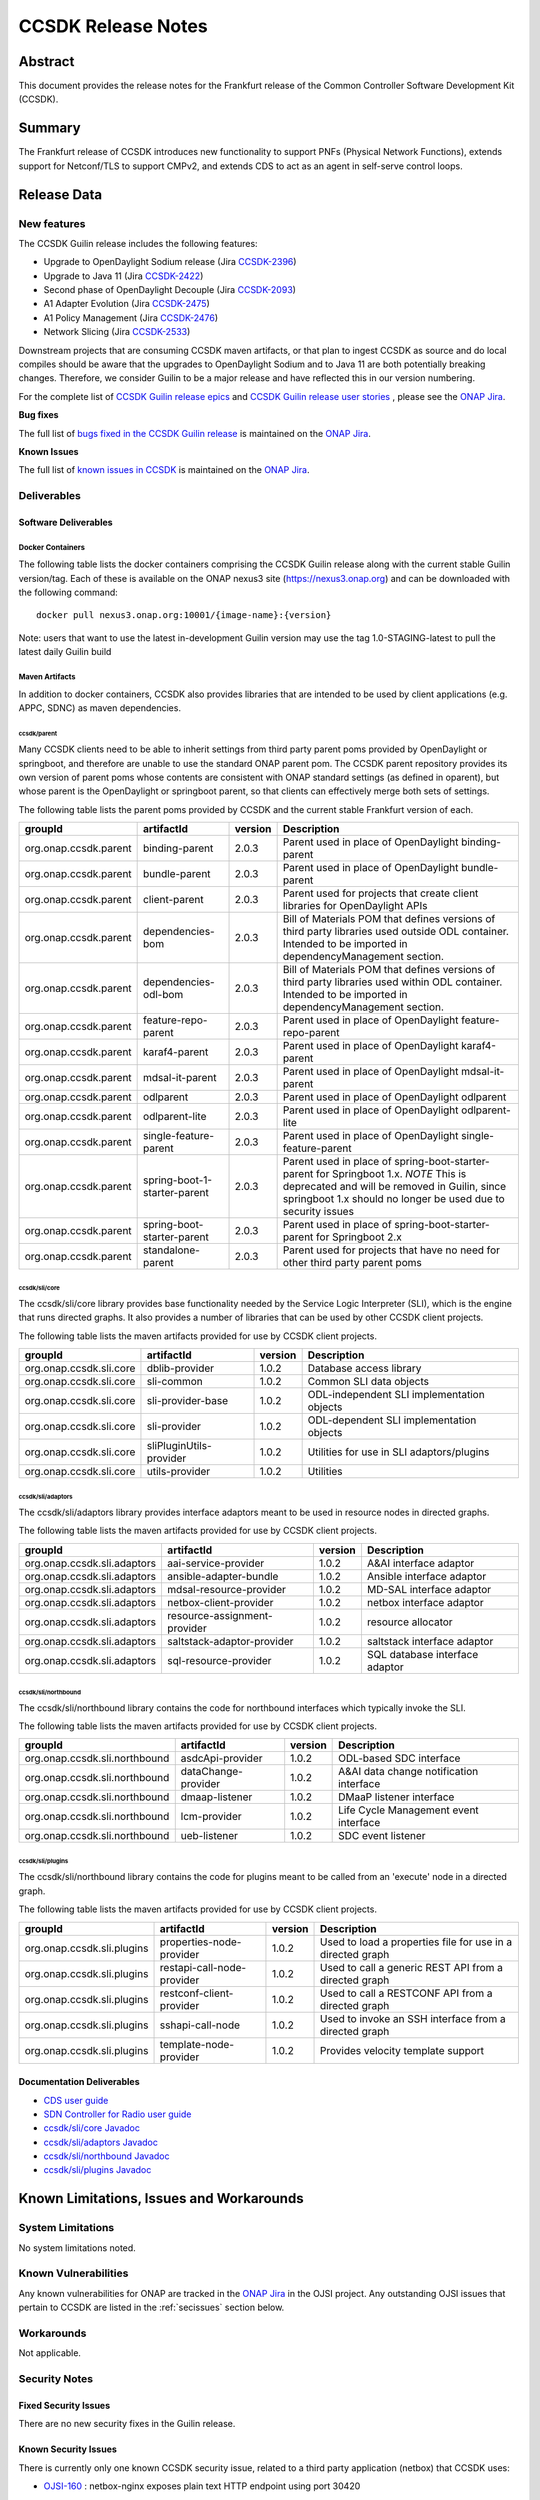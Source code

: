 .. This work is licensed under a Creative Commons Attribution 4.0
   International License.
.. http://creativecommons.org/licenses/by/4.0
.. (c) ONAP Project and its contributors
.. _release_notes:

*******************
CCSDK Release Notes
*******************


Abstract
========

This document provides the release notes for the Frankfurt release of the Common Controller Software
Development Kit (CCSDK).

Summary
=======

The Frankfurt release of CCSDK introduces new functionality to support PNFs (Physical Network Functions), extends support
for Netconf/TLS to support CMPv2, and extends CDS to act as an agent in self-serve control loops.


Release Data
============

+-------------------------+-------------------------------------------+
| **Project**             | CCSDK                                     |
|                         |                                           |
+-------------------------+-------------------------------------------+
| **Docker images**       | See :ref:`dockercontainers` section below |
+-------------------------+-------------------------------------------+
| **Release designation** | Guilin                                 |
|                         |                                           |
+-------------------------+-------------------------------------------+
| **Release date**        | 11/19/2020                                |
|                         |                                           |
+-------------------------+-------------------------------------------+


New features
------------

The CCSDK Guilin release includes the following features:

* Upgrade to OpenDaylight Sodium release (Jira `CCSDK-2396 <https://jira.onap.org/browse/CCSDK-2396>`_)
* Upgrade to Java 11 (Jira `CCSDK-2422 <https://jira.onap.org/browse/CCSDK-2422>`_)
* Second phase of OpenDaylight Decouple (Jira `CCSDK-2093 <https://jira.onap.org/browse/CCSDK-2093>`_)
* A1 Adapter Evolution (Jira `CCSDK-2475 <https://jira.onap.org/browse/CCSDK-2475>`_)
* A1 Policy Management (Jira `CCSDK-2476 <https://jira.onap.org/browse/CCSDK-2476>`_)
* Network Slicing (Jira `CCSDK-2533 <https://jira.onap.org/browse/CCSDK-2533>`_)

Downstream projects that are consuming CCSDK maven artifacts, or that plan to ingest CCSDK as source and do local compiles should be
aware that the upgrades to OpenDaylight Sodium and to Java 11 are both potentially breaking changes.  Therefore, we consider
Guilin to be a  major release and have reflected this in our version numbering.

For the complete list of `CCSDK Guilin release epics <https://jira.onap.org/issues/?filter=12461>`_ and 
`CCSDK Guilin release user stories <https://jira.onap.org/issues/?filter=12462>`_ , please see the `ONAP Jira`_.

**Bug fixes**

The full list of `bugs fixed in the CCSDK Guilin release <https://jira.onap.org/issues/?filter=12463>`_ is maintained on the `ONAP Jira`_.

**Known Issues**

The full list of `known issues in CCSDK <https://jira.onap.org/issues/?filter=11341>`_ is maintained on the `ONAP Jira`_.

Deliverables
------------

Software Deliverables
~~~~~~~~~~~~~~~~~~~~~

.. _dockercontainers:

Docker Containers
`````````````````

The following table lists the docker containers comprising the CCSDK Guilin 
release along with the current stable Guilin version/tag.  Each of these is
available on the ONAP nexus3 site (https://nexus3.onap.org) and can be downloaded
with the following command::

   docker pull nexus3.onap.org:10001/{image-name}:{version}


Note: users that want to use the latest in-development Guilin version may use the
tag 1.0-STAGING-latest to pull the latest daily Guilin build

+-----------------------------------+--------------------------------------------+---------+
| Image name                        | Description                                | Version |
+===================================+============================================+=========+
| onap/ccsdk-alpine-image           | Base Alpine Linux image for CCSDK          | 1.0.3   |
+-----------------------------------+--------------------------------------------+---------+
| onap/ccsdk-ansible-server-image   | Ansible server image                       | 1.0.3   |
+-----------------------------------+--------------------------------------------+---------+
| onap/ccsdk-apps-ms-neng           | Naming microservice                        | 1.0.2   |
+-----------------------------------+--------------------------------------------+---------+
| onap/ccsdk-blueprints-processor   | CDS blueprint processor                    | 1.0.2   |
+-----------------------------------+--------------------------------------------+---------+
| onap/ccsdk-cds-ui                 | CDS web interface                          | 1.0.2   |
+-----------------------------------+--------------------------------------------+---------+
| onap/ccsdk-cds-ui-server          | CDS user interface back end                | 1.0.2   |
+-----------------------------------+--------------------------------------------+---------+
| onap/ccsdk-commandexecutor        | CDS command executor                       | 1.0.2   |
+-----------------------------------+--------------------------------------------+---------+
| onap/ccsdk-controllerblueprint    | CDS controller blueprints                  | 1.0.2   |
+-----------------------------------+--------------------------------------------+---------+
| onap/ccsdk-dgbuilder-image        | Directed graph builder                     | 1.0.3   |
+-----------------------------------+--------------------------------------------+---------+
| onap/ccsdk-odl-neon-alpine-image  | Alpine based OpenDaylight Neon SR1 image   | 1.0.3   |
+-----------------------------------+--------------------------------------------+---------+
| onap/ccsdk-odlsli-alpine-image    | Alpine based OpenDaylight image with CCSDK | 1.0.3   |
+-----------------------------------+--------------------------------------------+---------+
| onap/ccsdk-saltstack-server-image | Saltstack server                           | 1.0.3  |
+-----------------------------------+--------------------------------------------+---------+
| onap/ccsdk-sdclistener            | CDS SDC listener                           | 1.0.3   |
+-----------------------------------+--------------------------------------------+---------+
| onap/ccsdk-ubuntu-image           | Base Ubuntu image for CCSDK                | 1.0.3   |
+-----------------------------------+--------------------------------------------+---------+

Maven Artifacts
```````````````
In addition to docker containers, CCSDK also provides libraries that are intended to be used by
client applications (e.g. APPC, SDNC) as maven dependencies.


ccsdk/parent
^^^^^^^^^^^^
Many CCSDK clients need to be able to inherit settings from third party parent poms provided
by OpenDaylight or springboot, and therefore are unable to use the standard ONAP parent pom.
The CCSDK parent repository provides its own version of parent poms whose contents are consistent
with ONAP standard settings (as defined in oparent), but whose parent is the OpenDaylight or 
springboot parent, so that clients can effectively merge both sets of settings.

The following table lists the parent poms provided by CCSDK and the current stable
Frankfurt version of each.

+-----------------------+------------------------------+---------+--------------------------------------------------------------------------------------------------+
| groupId               | artifactId                   | version | Description                                                                                      |
+=======================+==============================+=========+==================================================================================================+
| org.onap.ccsdk.parent | binding-parent               | 2.0.3   | Parent used in place of OpenDaylight binding-parent                                              |
+-----------------------+------------------------------+---------+--------------------------------------------------------------------------------------------------+
| org.onap.ccsdk.parent | bundle-parent                | 2.0.3   | Parent used in place of OpenDaylight bundle-parent                                               |
+-----------------------+------------------------------+---------+--------------------------------------------------------------------------------------------------+
| org.onap.ccsdk.parent | client-parent                | 2.0.3   | Parent used for projects that create client libraries for OpenDaylight APIs                      |
+-----------------------+------------------------------+---------+--------------------------------------------------------------------------------------------------+
| org.onap.ccsdk.parent | dependencies-bom             | 2.0.3   | Bill of Materials POM that defines versions of third party libraries used outside ODL container. |
|                       |                              |         | Intended to be imported in dependencyManagement section.                                         |
+-----------------------+------------------------------+---------+--------------------------------------------------------------------------------------------------+
| org.onap.ccsdk.parent | dependencies-odl-bom         | 2.0.3   | Bill of Materials POM that defines versions of third party libraries used within ODL container.  |
|                       |                              |         | Intended to be imported in dependencyManagement section.                                         |
+-----------------------+------------------------------+---------+--------------------------------------------------------------------------------------------------+
| org.onap.ccsdk.parent | feature-repo-parent          | 2.0.3   | Parent used in place of OpenDaylight feature-repo-parent                                         |
+-----------------------+------------------------------+---------+--------------------------------------------------------------------------------------------------+
| org.onap.ccsdk.parent | karaf4-parent                | 2.0.3   | Parent used in place of OpenDaylight karaf4-parent                                               |
+-----------------------+------------------------------+---------+--------------------------------------------------------------------------------------------------+
| org.onap.ccsdk.parent | mdsal-it-parent              | 2.0.3   | Parent used in place of OpenDaylight mdsal-it-parent                                             |
+-----------------------+------------------------------+---------+--------------------------------------------------------------------------------------------------+
| org.onap.ccsdk.parent | odlparent                    | 2.0.3   | Parent used in place of OpenDaylight odlparent                                                   |
+-----------------------+------------------------------+---------+--------------------------------------------------------------------------------------------------+
| org.onap.ccsdk.parent | odlparent-lite               | 2.0.3   | Parent used in place of OpenDaylight odlparent-lite                                              |
+-----------------------+------------------------------+---------+--------------------------------------------------------------------------------------------------+
| org.onap.ccsdk.parent | single-feature-parent        | 2.0.3   | Parent used in place of OpenDaylight single-feature-parent                                       |
+-----------------------+------------------------------+---------+--------------------------------------------------------------------------------------------------+
| org.onap.ccsdk.parent | spring-boot-1-starter-parent | 2.0.3   | Parent used in place of spring-boot-starter-parent for Springboot 1.x.                           |
|                       |                              |         | *NOTE* This is deprecated and will be removed in Guilin, since springboot 1.x should no          |
|                       |                              |         | longer be used due to security issues                                                            |
+-----------------------+------------------------------+---------+--------------------------------------------------------------------------------------------------+
| org.onap.ccsdk.parent | spring-boot-starter-parent   | 2.0.3   | Parent used in place of spring-boot-starter-parent for Springboot 2.x                            |
+-----------------------+------------------------------+---------+--------------------------------------------------------------------------------------------------+
| org.onap.ccsdk.parent | standalone-parent            | 2.0.3   | Parent used for projects that have no need for other third party parent poms                     |
+-----------------------+------------------------------+---------+--------------------------------------------------------------------------------------------------+

ccsdk/sli/core
^^^^^^^^^^^^^^
The ccsdk/sli/core library provides base functionality needed by the Service Logic Interpreter (SLI), which is the engine that runs directed graphs.  It also
provides a number of libraries that can be used by other CCSDK client projects.  

The following table lists the maven artifacts provided for use by CCSDK client
projects.

+-------------------------+-------------------------+---------+--------------------------------------------+
| groupId                 | artifactId              | version | Description                                |
+=========================+=========================+=========+============================================+
| org.onap.ccsdk.sli.core | dblib-provider          | 1.0.2   | Database access library                    |
+-------------------------+-------------------------+---------+--------------------------------------------+
| org.onap.ccsdk.sli.core | sli-common              | 1.0.2   | Common SLI data objects                    |
+-------------------------+-------------------------+---------+--------------------------------------------+
| org.onap.ccsdk.sli.core | sli-provider-base       | 1.0.2   | ODL-independent SLI implementation objects |
+-------------------------+-------------------------+---------+--------------------------------------------+
| org.onap.ccsdk.sli.core | sli-provider            | 1.0.2   | ODL-dependent SLI implementation objects   |
+-------------------------+-------------------------+---------+--------------------------------------------+
| org.onap.ccsdk.sli.core | sliPluginUtils-provider | 1.0.2   | Utilities for use in SLI adaptors/plugins  |
+-------------------------+-------------------------+---------+--------------------------------------------+
| org.onap.ccsdk.sli.core | utils-provider          | 1.0.2   | Utilities                                  |
+-------------------------+-------------------------+---------+--------------------------------------------+

ccsdk/sli/adaptors
^^^^^^^^^^^^^^^^^^
The ccsdk/sli/adaptors library provides interface adaptors meant to be used in resource nodes in directed graphs.

The following table lists the maven artifacts provided for use by CCSDK client
projects.

+-----------------------------+------------------------------+---------+--------------------------------+
| groupId                     | artifactId                   | version | Description                    |
+=============================+==============================+=========+================================+
| org.onap.ccsdk.sli.adaptors | aai-service-provider         | 1.0.2   | A&AI interface adaptor         |
+-----------------------------+------------------------------+---------+--------------------------------+
| org.onap.ccsdk.sli.adaptors | ansible-adapter-bundle       | 1.0.2   | Ansible interface adaptor      |
+-----------------------------+------------------------------+---------+--------------------------------+
| org.onap.ccsdk.sli.adaptors | mdsal-resource-provider      | 1.0.2   | MD-SAL interface adaptor       |
+-----------------------------+------------------------------+---------+--------------------------------+
| org.onap.ccsdk.sli.adaptors | netbox-client-provider       | 1.0.2   | netbox interface adaptor       |
+-----------------------------+------------------------------+---------+--------------------------------+
| org.onap.ccsdk.sli.adaptors | resource-assignment-provider | 1.0.2   | resource allocator             |
+-----------------------------+------------------------------+---------+--------------------------------+
| org.onap.ccsdk.sli.adaptors | saltstack-adaptor-provider   | 1.0.2   | saltstack interface adaptor    |
+-----------------------------+------------------------------+---------+--------------------------------+
| org.onap.ccsdk.sli.adaptors | sql-resource-provider        | 1.0.2   | SQL database interface adaptor |
+-----------------------------+------------------------------+---------+--------------------------------+

ccsdk/sli/northbound
^^^^^^^^^^^^^^^^^^^^
The ccsdk/sli/northbound library contains the code for northbound interfaces which typically invoke
the SLI.

The following table lists the maven artifacts provided for use by CCSDK client projects.

+-------------------------------+---------------------+---------+-----------------------------------------+
| groupId                       | artifactId          | version | Description                             |
+===============================+=====================+=========+=========================================+
| org.onap.ccsdk.sli.northbound | asdcApi-provider    | 1.0.2   | ODL-based SDC interface                 |
+-------------------------------+---------------------+---------+-----------------------------------------+
| org.onap.ccsdk.sli.northbound | dataChange-provider | 1.0.2   | A&AI data change notification interface |
+-------------------------------+---------------------+---------+-----------------------------------------+
| org.onap.ccsdk.sli.northbound | dmaap-listener      | 1.0.2   | DMaaP listener interface                |
+-------------------------------+---------------------+---------+-----------------------------------------+
| org.onap.ccsdk.sli.northbound | lcm-provider        | 1.0.2   | Life Cycle Management event interface   |
+-------------------------------+---------------------+---------+-----------------------------------------+
| org.onap.ccsdk.sli.northbound | ueb-listener        | 1.0.2   | SDC event listener                      |
+-------------------------------+---------------------+---------+-----------------------------------------+

ccsdk/sli/plugins
^^^^^^^^^^^^^^^^^
The ccsdk/sli/northbound library contains the code for plugins meant to be called from an 'execute' node
in a directed graph.

The following table lists the maven artifacts provided for use by CCSDK client projects.

+----------------------------+----------------------------+---------+-------------------------------------------------------+
| groupId                    | artifactId                 | version | Description                                           |
+============================+============================+=========+=======================================================+
| org.onap.ccsdk.sli.plugins | properties-node-provider   | 1.0.2   | Used to load a properties file for use in             |
|                            |                            |         | a directed graph                                      |
+----------------------------+----------------------------+---------+-------------------------------------------------------+
| org.onap.ccsdk.sli.plugins | restapi-call-node-provider | 1.0.2   | Used to call a generic REST API from a directed       |
|                            |                            |         | graph                                                 |
+----------------------------+----------------------------+---------+-------------------------------------------------------+
| org.onap.ccsdk.sli.plugins | restconf-client-provider   | 1.0.2   | Used to call a RESTCONF API from a directed graph     |
+----------------------------+----------------------------+---------+-------------------------------------------------------+
| org.onap.ccsdk.sli.plugins | sshapi-call-node           | 1.0.2   | Used to invoke an SSH interface from a directed graph |
+----------------------------+----------------------------+---------+-------------------------------------------------------+
| org.onap.ccsdk.sli.plugins | template-node-provider     | 1.0.2   | Provides velocity template support                    |
+----------------------------+----------------------------+---------+-------------------------------------------------------+

Documentation Deliverables
~~~~~~~~~~~~~~~~~~~~~~~~~~
* `CDS user guide`_
* `SDN Controller for Radio user guide`_
* `ccsdk/sli/core Javadoc`_
* `ccsdk/sli/adaptors Javadoc`_
* `ccsdk/sli/northbound Javadoc`_
* `ccsdk/sli/plugins Javadoc`_

Known Limitations, Issues and Workarounds
=========================================

System Limitations
------------------

No system limitations noted.


Known Vulnerabilities
---------------------

Any known vulnerabilities for ONAP are tracked in the `ONAP Jira`_ in the OJSI project.  Any outstanding OJSI issues that
pertain to CCSDK are listed in the :ref:`secissues` section below.


Workarounds
-----------

Not applicable.


Security Notes
--------------

Fixed Security Issues
~~~~~~~~~~~~~~~~~~~~~

There are no new security fixes in the Guilin release.

.. _secissues :

Known Security Issues
~~~~~~~~~~~~~~~~~~~~~

There is currently only one known CCSDK security issue, related to a third party application (netbox) that CCSDK uses:

* `OJSI-160 <https://jira.onap.org/browse/OJSI-160>`_ : netbox-nginx exposes plain text HTTP endpoint using port 30420



Test Results
============
Not applicable


References
==========

For more information on the ONAP Frankfurt release, please see:

#. `ONAP Home Page`_
#. `ONAP Documentation`_
#. `ONAP Release Downloads`_
#. `ONAP Wiki Page`_


.. _`ONAP Home Page`: https://www.onap.org
.. _`ONAP Wiki Page`: https://wiki.onap.org
.. _`ONAP Documentation`: https://docs.onap.org
.. _`ONAP Release Downloads`: https://git.onap.org
.. _`ONAP Jira`: https://jira.onap.org
.. _`CDS user guide`: https://docs.onap.org/en/frankfurt/submodules/ccsdk/cds.git/docs/index.html
.. _`SDN Controller for Radio user guide`: https://docs.onap.org/en/frankfurt/submodules/ccsdk/features.git/docs/guides/onap-user/home.html
.. _`ccsdk/sli/core Javadoc`: https://nexus.onap.org/service/local/repositories/javadoc/content/org.onap.ccsdk/sli/core/frankfurt/index.html
.. _`ccsdk/sli/adaptors Javadoc`: https://nexus.onap.org/service/local/repositories/javadoc/content/org.onap.ccsdk/sli/adaptors/frankfurt/index.html
.. _`ccsdk/sli/northbound Javadoc`: https://nexus.onap.org/service/local/repositories/javadoc/content/org.onap.ccsdk/sli/northbound/frankfurt/index.html
.. _`ccsdk/sli/plugins Javadoc`: https://nexus.onap.org/service/local/repositories/javadoc/content/org.onap.ccsdk/sli/plugins/frankfurt/index.html
